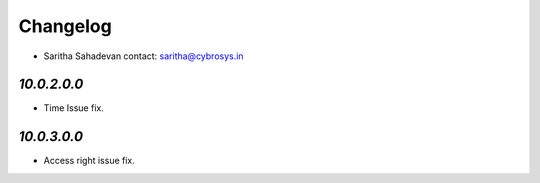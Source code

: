 Changelog
=========
* Saritha Sahadevan   contact: saritha@cybrosys.in


`10.0.2.0.0`
------------
- Time Issue fix.


`10.0.3.0.0`
------------
- Access right issue fix.
